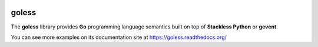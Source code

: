.. image:: https://travis-ci.org/rgalanakis/goless.svg?branch=master
    :target: https://travis-ci.org/rgalanakis/goless
    :alt: build status
    :align: right
   
goless
======

The **goless** library provides **Go** programming language
semantics built on top of **Stackless Python** or **gevent**.

You can see more examples on its documentation site at
https://goless.readthedocs.org/

